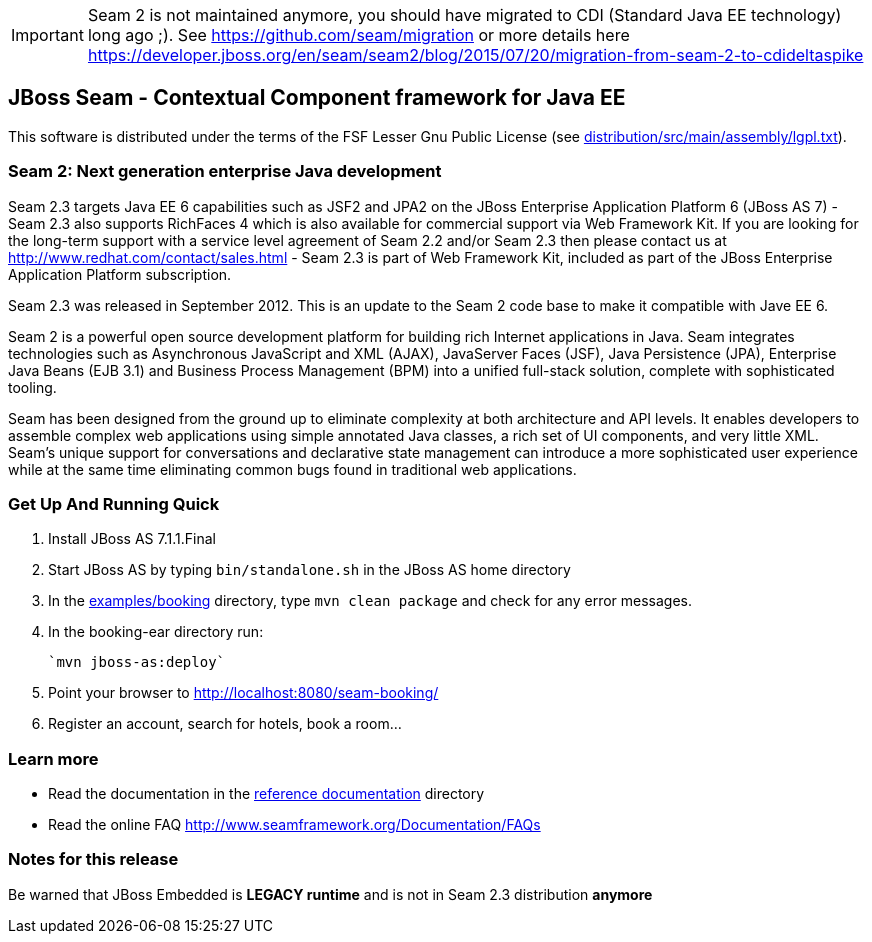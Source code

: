 [IMPORTANT]
Seam 2 is not maintained anymore, you should have migrated to CDI (Standard Java EE technology) long ago ;).
See https://github.com/seam/migration or more details here https://developer.jboss.org/en/seam/seam2/blog/2015/07/20/migration-from-seam-2-to-cdideltaspike

JBoss Seam - Contextual Component framework for Java EE
-------------------------------------------------------
This software is distributed under the terms of the FSF Lesser Gnu
Public License (see link:distribution/src/main/assembly/lgpl.txt[]). 

Seam 2: Next generation enterprise Java development
~~~~~~~~~~~~~~~~~~~~~~~~~~~~~~~~~~~~~~~~~~~~~~~~~~~
Seam 2.3 targets Java EE 6 capabilities such as JSF2 and JPA2 on the JBoss Enterprise Application Platform 6 (JBoss AS 7) - Seam 2.3 also supports RichFaces 4 which is also available for commercial support via Web Framework Kit. If you are looking for the long-term support with a service level agreement of Seam 2.2 and/or Seam 2.3 then please contact us at http://www.redhat.com/contact/sales.html - Seam 2.3 is part of Web Framework Kit, included as part of the JBoss Enterprise Application Platform subscription.

Seam 2.3 was released in September 2012. This is an update to the Seam 2 code base to make it compatible with Jave EE 6.

Seam 2 is a powerful open source development platform for building rich Internet applications in Java. Seam integrates technologies such as Asynchronous JavaScript and XML (AJAX), JavaServer Faces (JSF), Java Persistence (JPA), Enterprise Java Beans (EJB 3.1) and Business Process Management (BPM) into a unified full-stack solution, complete with sophisticated tooling.

Seam has been designed from the ground up to eliminate complexity at both architecture and API levels. It enables developers to assemble complex web applications using simple annotated Java classes, a rich set of UI components, and very little XML. Seam's unique support for conversations and declarative state management can introduce a more sophisticated user experience while at the same time eliminating common bugs found in traditional web applications. 

Get Up And Running Quick
~~~~~~~~~~~~~~~~~~~~~~~~ 
1. Install JBoss AS 7.1.1.Final  

2. Start JBoss AS by typing `bin/standalone.sh` in the JBoss AS home directory

3. In the link:examples/booking[] directory, type `mvn clean package` and check 
   for any error messages.

4. In the booking-ear directory run:

    `mvn jboss-as:deploy`
   
5. Point your browser to http://localhost:8080/seam-booking/
      
6. Register an account, search for hotels, book a room...

Learn more
~~~~~~~~~~
* Read the documentation in the link:seam-reference-guide/src/docbook/en-US[reference documentation] directory
* Read the online FAQ http://www.seamframework.org/Documentation/FAQs

Notes for this release
~~~~~~~~~~~~~~~~~~~~~~
Be warned that JBoss Embedded is *LEGACY runtime* and is not in Seam 2.3 distribution *anymore*
